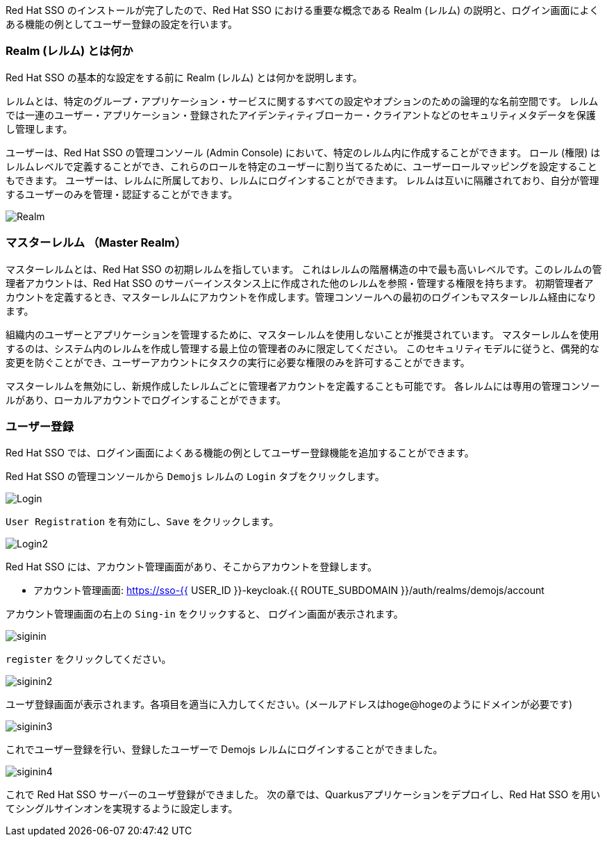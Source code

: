 [#server-setup]
Red Hat SSO のインストールが完了したので、Red Hat SSO における重要な概念である Realm (レルム) の説明と、ログイン画面によくある機能の例としてユーザー登録の設定を行います。


[#what-is-realm]
=== Realm (レルム) とは何か
Red Hat SSO の基本的な設定をする前に Realm (レルム) とは何かを説明します。

レルムとは、特定のグループ・アプリケーション・サービスに関するすべての設定やオプションのための論理的な名前空間です。
レルムでは一連のユーザー・アプリケーション・登録されたアイデンティティブローカー・クライアントなどのセキュリティメタデータを保護し管理します。

ユーザーは、Red Hat SSO の管理コンソール (Admin Console) において、特定のレルム内に作成することができます。
ロール (権限) はレルムレベルで定義することができ、これらのロールを特定のユーザーに割り当てるために、ユーザーロールマッピングを設定することもできます。
ユーザーは、レルムに所属しており、レルムにログインすることができます。
レルムは互いに隔離されており、自分が管理するユーザーのみを管理・認証することができます。

image::realm.png[Realm]

[#master-realm]
=== マスターレルム （Master Realm）
マスターレルムとは、Red Hat SSO の初期レルムを指しています。
これはレルムの階層構造の中で最も高いレベルです。このレルムの管理者アカウントは、Red Hat SSO のサーバーインスタンス上に作成された他のレルムを参照・管理する権限を持ちます。
初期管理者アカウントを定義するとき、マスターレルムにアカウントを作成します。管理コンソールへの最初のログインもマスターレルム経由になります。

組織内のユーザーとアプリケーションを管理するために、マスターレルムを使用しないことが推奨されています。
マスターレルムを使用するのは、システム内のレルムを作成し管理する最上位の管理者のみに限定してください。
このセキュリティモデルに従うと、偶発的な変更を防ぐことができ、ユーザーアカウントにタスクの実行に必要な権限のみを許可することができます。

マスターレルムを無効にし、新規作成したレルムごとに管理者アカウントを定義することも可能です。
各レルムには専用の管理コンソールがあり、ローカルアカウントでログインすることができます。


[#user-registration]
=== ユーザー登録
Red Hat SSO では、ログイン画面によくある機能の例としてユーザー登録機能を追加することができます。

Red Hat SSO の管理コンソールから `Demojs` レルムの `Login` タブをクリックします。

image::sso_login.png[Login]

`User Registration` を有効にし、`Save` をクリックします。

image::sso_login2.png[Login2]

Red Hat SSO には、アカウント管理画面があり、そこからアカウントを登録します。

* アカウント管理画面: https://sso-{{ USER_ID }}-keycloak.{{ ROUTE_SUBDOMAIN }}/auth/realms/demojs/account

アカウント管理画面の右上の `Sing-in` をクリックすると、 ログイン画面が表示されます。

image::sso_siginin.png[siginin]

`register` をクリックしてください。

image::sso_siginin2.png[siginin2]

ユーザ登録画面が表示されます。各項目を適当に入力してください。(メールアドレスはhoge@hogeのようにドメインが必要です)

image::sso_siginin3.png[siginin3]

これでユーザー登録を行い、登録したユーザーで Demojs レルムにログインすることができました。

image::sso_siginin4.png[siginin4]

これで Red Hat SSO サーバーのユーザ登録ができました。
次の章では、Quarkusアプリケーションをデプロイし、Red Hat SSO を用いてシングルサインオンを実現するように設定します。

